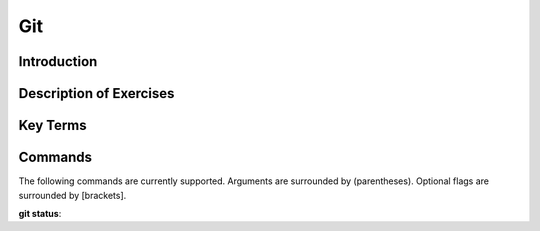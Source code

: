 .. This file is part of the OpenDSA eTextbook project. See
.. http://opendsa.org for more details.
.. Copyright (c) 2012-2020 by the OpenDSA Project Contributors, and
.. distributed under an MIT open source license.

.. avmetadata::
   :author: Ryan Buxton 
   :satisfies: About
   :topic: Tour

Git
=======================================

Introduction
-----------------------------------------

Description of Exercises
--------------------------

Key Terms
----------

Commands
---------

The following commands are currently supported. Arguments are surrounded by (parentheses). Optional flags are surrounded by [brackets].

**git status**: 

